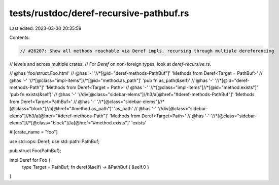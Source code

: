 tests/rustdoc/deref-recursive-pathbuf.rs
========================================

Last edited: 2023-03-30 20:35:59

Contents:

.. code-block:: rs

    // #26207: Show all methods reachable via Deref impls, recursing through multiple dereferencing
// levels and across multiple crates.
// For `Deref` on non-foreign types, look at `deref-recursive.rs`.

// @has 'foo/struct.Foo.html'
// @has '-' '//*[@id="deref-methods-PathBuf"]' 'Methods from Deref<Target = PathBuf>'
// @has '-' '//*[@class="impl-items"]//*[@id="method.as_path"]' 'pub fn as_path(&self)'
// @has '-' '//*[@id="deref-methods-Path"]' 'Methods from Deref<Target = Path>'
// @has '-' '//*[@class="impl-items"]//*[@id="method.exists"]' 'pub fn exists(&self)'
// @has '-' '//div[@class="sidebar-elems"]//h3/a[@href="#deref-methods-PathBuf"]' 'Methods from Deref<Target=PathBuf>'
// @has '-' '//*[@class="sidebar-elems"]//*[@class="block"]//a[@href="#method.as_path"]' 'as_path'
// @has '-' '//div[@class="sidebar-elems"]//h3/a[@href="#deref-methods-Path"]' 'Methods from Deref<Target=Path>'
// @has '-' '//*[@class="sidebar-elems"]//*[@class="block"]//a[@href="#method.exists"]' 'exists'

#![crate_name = "foo"]

use std::ops::Deref;
use std::path::PathBuf;

pub struct Foo(PathBuf);

impl Deref for Foo {
    type Target = PathBuf;
    fn deref(&self) -> &PathBuf { &self.0 }
}


